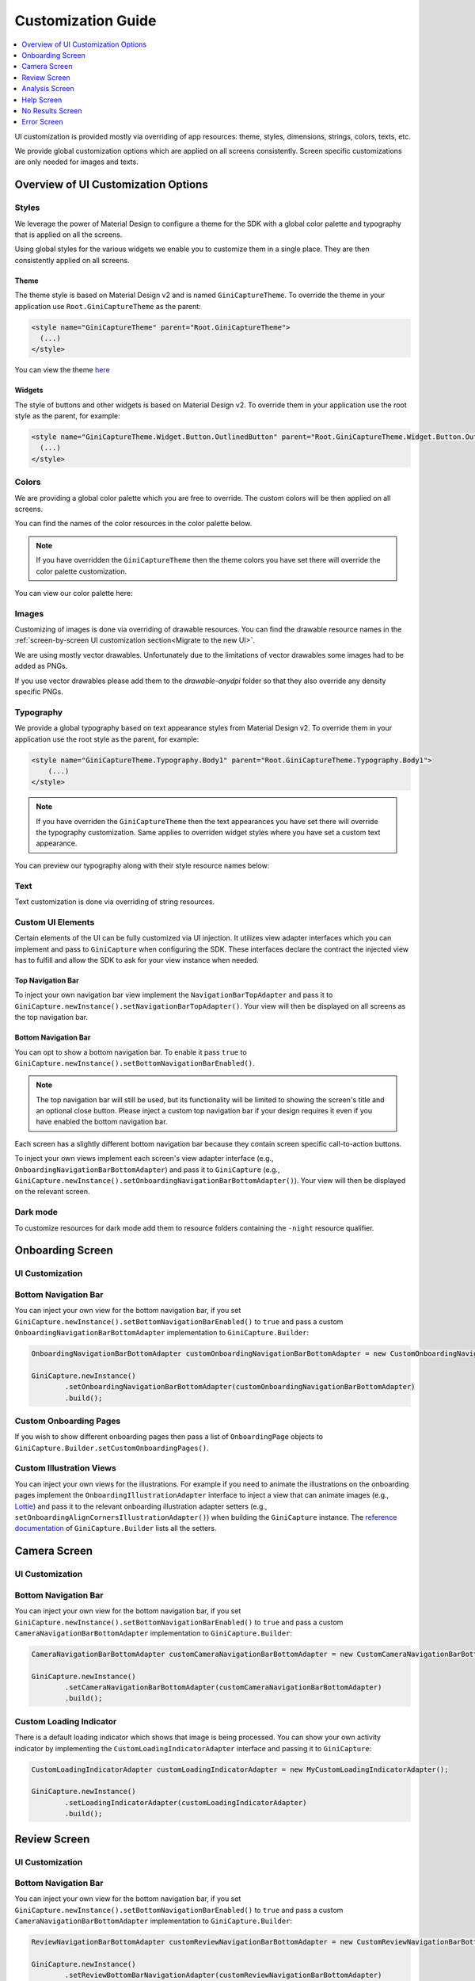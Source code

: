 Customization Guide
====

..
  Headers:
  h1 =====
  h2 -----
  h3 ~~~~~
  h4 +++++
  h5 ^^^^^

.. contents::
   :depth: 1
   :local:

UI customization is provided mostly via overriding of app resources: theme, styles, dimensions, strings,
colors, texts, etc.

We provide global customization options which are applied on all screens consistently. Screen specific customizations
are only needed for images and texts.

Overview of UI Customization Options
------------------------------------

Styles
~~~~~

We leverage the power of Material Design to configure a theme for the SDK with a global color palette and typography
that is applied on all the screens. 

Using global styles for the various widgets we enable you to customize them in a single place. They are then
consistently applied on all screens.

Theme
+++++

The theme style is based on Material Design v2 and is named ``GiniCaptureTheme``. To override the theme in your
application use ``Root.GiniCaptureTheme`` as the parent:

.. code-block:: xml

    <style name="GiniCaptureTheme" parent="Root.GiniCaptureTheme">
      (...)
    </style>

You can view the theme `here <https://github.com/gini/gini-mobile-android/blob/main/capture-sdk/sdk/src/main/res/values/styles.xml>`_

Widgets
+++++++

The style of buttons and other widgets is based on Material Design v2. To override them in your application use the
root style as the parent, for example:

.. code-block:: xml

    <style name="GiniCaptureTheme.Widget.Button.OutlinedButton" parent="Root.GiniCaptureTheme.Widget.Button.OutlinedButton">
      (...)
    </style>

Colors
~~~~~~

We are providing a global color palette which you are free to override. The custom colors will be then applied on all screens.

You can find the names of the color resources in the color palette below.

.. note::

    If you have overridden the ``GiniCaptureTheme`` then the theme colors you have set there will override the color
    palette customization.

You can view our color palette here:

.. raw:: html

    <iframe style="border: 1px solid rgba(0, 0, 0, 0.1);" width="600" height="450"
    src="https://www.figma.com/embed?embed_host=share&url=https%3A%2F%2Fwww.figma.com%2Ffile%2FMcDZrQPr6IgkzCQtN3lqAe%2FAndroid-Gini-Capture-SDK-3.0.0-UI-Customisation%3Fnode-id%3D40%253A491%26t%3DNoWz8V7m9GX9SNwS-1"
    allowfullscreen></iframe>

Images
~~~~~~

Customizing of images is done via overriding of drawable resources. You can find the drawable
resource names in the :ref:`screen-by-screen UI customization section<Migrate to the new UI>`.

We are using mostly vector drawables. Unfortunately due to the limitations of vector drawables some images had to be
added as PNGs.

If you use vector drawables please add them to the `drawable-anydpi` folder so that they also override any density
specific PNGs.

Typography
~~~~~~~~~~

We provide a global typography based on text appearance styles from Material Design v2. To override them in your
application use the root style as the parent, for example:

.. code-block:: xml

    <style name="GiniCaptureTheme.Typography.Body1" parent="Root.GiniCaptureTheme.Typography.Body1">
        (...)
    </style>

.. note::

  If you have overriden the ``GiniCaptureTheme`` then the text appearances you have set there will override the
  typography customization. Same applies to overriden widget styles where you have set a custom text appearance.

You can preview our typography along with their style resource names below:

.. raw:: html

    <iframe style="border: 1px solid rgba(0, 0, 0, 0.1);" width="600" height="450"
    src="https://www.figma.com/embed?embed_host=share&url=https%3A%2F%2Fwww.figma.com%2Ffile%2FMcDZrQPr6IgkzCQtN3lqAe%2FAndroid-Gini-Capture-SDK-3.0.0-UI-Customisation%3Fnode-id%3D40%253A492%26t%3DNoWz8V7m9GX9SNwS-1"
    allowfullscreen></iframe>

Text
~~~~

Text customization is done via overriding of string resources.

Custom UI Elements
~~~~~~~~~~~~~~~~~~

Certain elements of the UI can be fully customized via UI injection. It utilizes view adapter interfaces which you
can implement and pass to ``GiniCapture`` when configuring the SDK. These interfaces declare the contract the injected
view has to fulfill and allow the SDK to ask for your view instance when needed.

Top Navigation Bar
++++++++++++++++++

To inject your own navigation bar view implement the ``NavigationBarTopAdapter`` and pass it to
``GiniCapture.newInstance().setNavigationBarTopAdapter()``. Your view will then be displayed on all screens as the top
navigation bar.

Bottom Navigation Bar
+++++++++++++++++++++

You can opt to show a bottom navigation bar. To enable it pass ``true`` to
``GiniCapture.newInstance().setBottomNavigationBarEnabled()``.

.. note::

    The top navigation bar will still be used, but its functionality will be limited to showing the screen's title and
    an optional close button. Please inject a custom top navigation bar if your design requires it even if you have
    enabled the bottom navigation bar.

Each screen has a slightly different bottom navigation bar because they contain screen specific call-to-action buttons.

To inject your own views implement each screen's view adapter interface (e.g., ``OnboardingNavigationBarBottomAdapter``)
and pass it to ``GiniCapture`` (e.g., ``GiniCapture.newInstance().setOnboardingNavigationBarBottomAdapter()``). Your
view will then be displayed on the relevant screen.

Dark mode
~~~~~~~~~

To customize resources for dark mode add them to resource folders containing the ``-night`` resource qualifier.

Onboarding Screen
----

UI Customization
~~~~~~~~~~~~~~~~

.. raw:: html

    <iframe style="border: 1px solid rgba(0, 0, 0, 0.1);" width="600" height="450"
    src="https://www.figma.com/embed?embed_host=share&url=https%3A%2F%2Fwww.figma.com%2Ffile%2FMcDZrQPr6IgkzCQtN3lqAe%2FAndroid-Gini-Capture-SDK-3.0.0-UI-Customisation%3Fnode-id%3D40%253A584%26t%3DNoWz8V7m9GX9SNwS-1"
    allowfullscreen></iframe>

Bottom Navigation Bar
~~~~~~~~~~~~~~~~~~~~~

You can inject your own view for the bottom navigation bar, if you set
``GiniCapture.newInstance().setBottomNavigationBarEnabled()`` to ``true`` and pass a custom
``OnboardingNavigationBarBottomAdapter`` implementation to ``GiniCapture.Builder``:

.. code-block:: java

    OnboardingNavigationBarBottomAdapter customOnboardingNavigationBarBottomAdapter = new CustomOnboardingNavigationBarBottomAdapter();

    GiniCapture.newInstance()
            .setOnboardingNavigationBarBottomAdapter(customOnboardingNavigationBarBottomAdapter)
            .build();

Custom Onboarding Pages
~~~~~~~~~~~~~~~~~~~~~~~

If you wish to show different onboarding pages then pass a list of ``OnboardingPage`` objects to
``GiniCapture.Builder.setCustomOnboardingPages()``.

Custom Illustration Views
~~~~~~~~~~~~~~~~~~~~~~~~~

You can inject your own views for the illustrations. For example if you need to animate the illustrations on the
onboarding pages implement the ``OnboardingIllustrationAdapter`` interface to inject a view that can animate images
(e.g., `Lottie <https://github.com/airbnb/lottie-android>`_) and pass it to the relevant onboarding illustration adapter
setters (e.g., ``setOnboardingAlignCornersIllustrationAdapter()``) when building the ``GiniCapture`` instance. The
`reference documentation
<https://developer.gini.net/gini-mobile-android/capture-sdk/sdk/dokka/sdk/net.gini.android.capture/-gini-capture/-builder/index.html>`_
of ``GiniCapture.Builder`` lists all the setters.

Camera Screen
----

UI Customization
~~~~~~~~~~~~~~~~

.. raw:: html

    <iframe style="border: 1px solid rgba(0, 0, 0, 0.1);" width="600" height="450"
    src="https://www.figma.com/embed?embed_host=share&url=https%3A%2F%2Fwww.figma.com%2Ffile%2FMcDZrQPr6IgkzCQtN3lqAe%2FAndroid-Gini-Capture-SDK-3.0.0-UI-Customisation%3Fnode-id%3D92%253A3712%26t%3Dc3jMrBwHYOfKgDHC-1"
    allowfullscreen></iframe>

Bottom Navigation Bar
~~~~~~~~~~~~~~~~~~~~~

You can inject your own view for the bottom navigation bar, if you set
``GiniCapture.newInstance().setBottomNavigationBarEnabled()`` to ``true`` and pass a custom
``CameraNavigationBarBottomAdapter`` implementation to ``GiniCapture.Builder``:

.. code-block:: java

    CameraNavigationBarBottomAdapter customCameraNavigationBarBottomAdapter = new CustomCameraNavigationBarBottomAdapter();

    GiniCapture.newInstance()
            .setCameraNavigationBarBottomAdapter(customCameraNavigationBarBottomAdapter)
            .build();

Custom Loading Indicator
~~~~~~~~~~~~~~~~~~~~~~~~

There is a default loading indicator which shows that image is being processed. You can show your own activity indicator
by implementing the ``CustomLoadingIndicatorAdapter`` interface and passing it to ``GiniCapture``:

.. code-block:: java

    CustomLoadingIndicatorAdapter customLoadingIndicatorAdapter = new MyCustomLoadingIndicatorAdapter();

    GiniCapture.newInstance()
            .setLoadingIndicatorAdapter(customLoadingIndicatorAdapter)
            .build();

Review Screen
----

UI Customization
~~~~~~~~~~~~~~~~

.. raw:: html

    <iframe style="border: 1px solid rgba(0, 0, 0, 0.1);" width="600" height="450"
    src="https://www.figma.com/embed?embed_host=share&url=https%3A%2F%2Fwww.figma.com%2Ffile%2FMcDZrQPr6IgkzCQtN3lqAe%2FAndroid-Gini-Capture-SDK-3.0.0-UI-Customisation%3Fnode-id%3D143%253A4156%26t%3DbxRb1PoNfoS2K8LX-1"
    allowfullscreen></iframe>

Bottom Navigation Bar
~~~~~~~~~~~~~~~~~~~~~

You can inject your own view for the bottom navigation bar, if you set
``GiniCapture.newInstance().setBottomNavigationBarEnabled()`` to ``true`` and pass a custom
``CameraNavigationBarBottomAdapter`` implementation to ``GiniCapture.Builder``:

.. code-block:: java

    ReviewNavigationBarBottomAdapter customReviewNavigationBarBottomAdapter = new CustomReviewNavigationBarBottomAdapter();

    GiniCapture.newInstance()
            .setReviewBottomBarNavigationAdapter(customReviewNavigationBarBottomAdapter)
            .build();

Custom "Process" Button Loading Indicator 
~~~~~~~~~~~~~~~~~~~~~~~~~~~~~~~~~~~~~~~~~

There is a default loading indicator on the "Process" button which shows that the upload is in progress. You can show
your own activity indicator by implementing the ``OnButtonLoadingIndicatorAdapter`` interface and passing it to
``GiniCapture``:

.. code-block:: java

    OnButtonLoadingIndicatorAdapter customOnButtonLoadingIndicatorAdapter = new CustomOnButtonLoadingIndicatorAdapter();

    GiniCapture.newInstance()
            .setOnButtonLoadingIndicatorAdapter(customOnButtonLoadingIndicatorAdapter)
            .build();

Analysis Screen
----

UI Customization
~~~~~~~~~~~~~~~~

.. raw:: html

    <iframe style="border: 1px solid rgba(0, 0, 0, 0.1);" width="600" height="450"
    src="https://www.figma.com/embed?embed_host=share&url=https%3A%2F%2Fwww.figma.com%2Ffile%2FMcDZrQPr6IgkzCQtN3lqAe%2FAndroid-Gini-Capture-SDK-3.0.0-UI-Customisation%3Fnode-id%3D7%253A18496%26t%3DRrYhEBagMqQ9uksD-1"
    allowfullscreen></iframe>

.. note::

    This screen does not show a bottom navigation bar even if the value passed to ``GiniCapture.newInstance().setBottomNavigationBarEnabled()`` is ``true``.

Custom Loading Indicator
~~~~~~~~~~~~~~~~~~~~~~~~

You can show a customized activity indicator on this screen. You can pass your custom ``CustomLoadingIndicatorAdapter`` implementation to
``GiniCapture.Builder`` :

.. code-block:: java

    CustomLoadingIndicatorAdapter customLoadingIndicatorAdapter = new MyCustomLoadingIndicatorAdapter();

    GiniCapture.newInstance()
            .setLoadingIndicatorAdapter(customLoadingIndicatorAdapter)
            .build();

Help Screen
----

UI Customization
~~~~~~~~~~~~~~~~

.. raw:: html

    <iframe style="border: 1px solid rgba(0, 0, 0, 0.1);" width="600" height="450"
    src="https://www.figma.com/embed?embed_host=share&url=https%3A%2F%2Fwww.figma.com%2Ffile%2FMcDZrQPr6IgkzCQtN3lqAe%2FAndroid-Gini-Capture-SDK-3.0.0-UI-Customisation%3Fnode-id%3D9%253A4645%26t%3DHtNbZnDsRjA5FeBu-1"
    allowfullscreen></iframe>

Bottom Navigation Bar
~~~~~~~~~~~~~~~~~~~~~

You can inject your own view for the bottom navigation bar. You can pass your custom ``HelpNavigationBarBottomAdapter`` implementation to
``GiniCapture.Builder``:

.. code-block:: java

    HelpNavigationBarBottomAdapter customHelpNavigationBarBottomAdapter = new CustomHelpNavigationBarBottomAdapter();

    GiniCapture.newInstance()
            .setHelpNavigationBarBottomAdapter(customHelpNavigationBarBottomAdapter)
            .build();

Custom Help Screens
~~~~~~~~~~~~~~~~~~~

You can show your own help screens. They will be appended to the list on the main help screen.

You can pass the title and activity for each screen to the
``GiniCapture.Builder`` using a list of ``HelpItem.Custom`` objects:

.. code-block:: java

    List<HelpItem.Custom> customHelpItems = new ArrayList<>();

    customHelpItems.add(new HelpItem.Custom(R.string.custom_help_screen_title,
            new Intent((Context) this, CustomHelpActivity.class)));

    GiniCapture.newInstance()
            .setCustomHelpItems(customHelpItems)
            .build();

No Results Screen
----

UI Customization
~~~~~~~~~~~~~~~~

.. raw:: html

    <iframe style="border: 1px solid rgba(0, 0, 0, 0.1);" width="600" height="450"
    src="https://www.figma.com/embed?embed_host=share&url=https%3A%2F%2Fwww.figma.com%2Ffile%2FMcDZrQPr6IgkzCQtN3lqAe%2FAndroid-Gini-Capture-SDK-3.0.0-UI-Customisation%3Fnode-id%3D10%253A2540%26t%3DRrYhEBagMqQ9uksD-1"
    allowfullscreen></iframe>

Bottom Navigation Bar
~~~~~~~~~~~~~~~~~~~~~

You can inject your own view for the bottom navigation bar. You can pass your custom ``HelpNavigationBarBottomAdapter`` implementation to
``GiniCapture.Builder``:

.. code-block:: java

    NoResultsNavigationBarBottomAdapter customNoResultsNavigationBarBottomAdapter = new CustomNoResultsNavigationBarBottomAdapter();

    GiniCapture.newInstance()
            .setNoResultsNavigationBarBottomAdapter(customNoResultsNavigationBarBottomAdapter)
            .build();

Error Screen
----

UI Customization
~~~~~~~~~~~~~~~~

.. raw:: html

    <iframe style="border: 1px solid rgba(0, 0, 0, 0.1);" width="600" height="450"
    src="https://www.figma.com/embed?embed_host=share&url=https%3A%2F%2Fwww.figma.com%2Ffile%2FMcDZrQPr6IgkzCQtN3lqAe%2FAndroid-Gini-Capture-SDK-3.0.0-UI-Customisation%3Fnode-id%3D9%253A5075%26t%3DQkcPe6W16KvhSI1a-1"
    allowfullscreen></iframe>

Bottom Navigation Bar
~~~~~~~~~~~~~~~~~~~~~

You can inject your own view for the bottom navigation bar. You can pass your custom ``HelpNavigationBarBottomAdapter`` implementation to
``GiniCapture.Builder``:

.. code-block:: java

    ErrorNavigationBarBottomAdapter customErrorNavigationBarBottomAdapter = new CustomErrorNavigationBarBottomAdapter();

    GiniCapture.newInstance()
            .setErrorNavigationBarBottomAdapter(customNoResultsNavigationBarBottomAdapter)
            .build();
